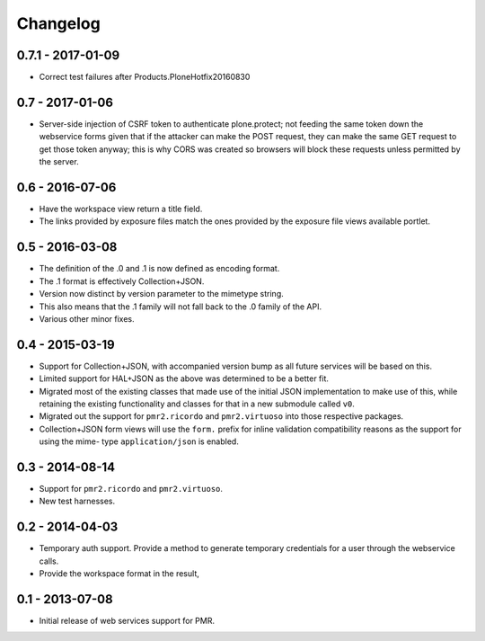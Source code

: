 Changelog
=========

0.7.1 - 2017-01-09
------------------

* Correct test failures after Products.PloneHotfix20160830

0.7 - 2017-01-06
----------------

* Server-side injection of CSRF token to authenticate plone.protect; not
  feeding the same token down the webservice forms given that if the
  attacker can make the POST request, they can make the same GET request
  to get those token anyway; this is why CORS was created so browsers
  will block these requests unless permitted by the server.

0.6 - 2016-07-06
----------------

* Have the workspace view return a title field.
* The links provided by exposure files match the ones provided by the
  exposure file views available portlet.

0.5 - 2016-03-08
----------------

* The definition of the .0 and .1 is now defined as encoding format.
* The .1 format is effectively Collection+JSON.
* Version now distinct by version parameter to the mimetype string.
* This also means that the .1 family will not fall back to the .0
  family of the API.
* Various other minor fixes.

0.4 - 2015-03-19
----------------

* Support for Collection+JSON, with accompanied version bump as all
  future services will be based on this.
* Limited support for HAL+JSON as the above was determined to be a
  better fit.
* Migrated most of the existing classes that made use of the initial
  JSON implementation to make use of this, while retaining the existing
  functionality and classes for that in a new submodule called ``v0``.
* Migrated out the support for ``pmr2.ricordo`` and ``pmr2.virtuoso``
  into those respective packages.
* Collection+JSON form views will use the ``form.`` prefix for inline
  validation compatibility reasons as the support for using the mime-
  type ``application/json`` is enabled.

0.3 - 2014-08-14
----------------

* Support for ``pmr2.ricordo`` and ``pmr2.virtuoso``.
* New test harnesses.

0.2 - 2014-04-03
----------------

* Temporary auth support.  Provide a method to generate temporary
  credentials for a user through the webservice calls.
* Provide the workspace format in the result,


0.1 - 2013-07-08
----------------

* Initial release of web services support for PMR.

